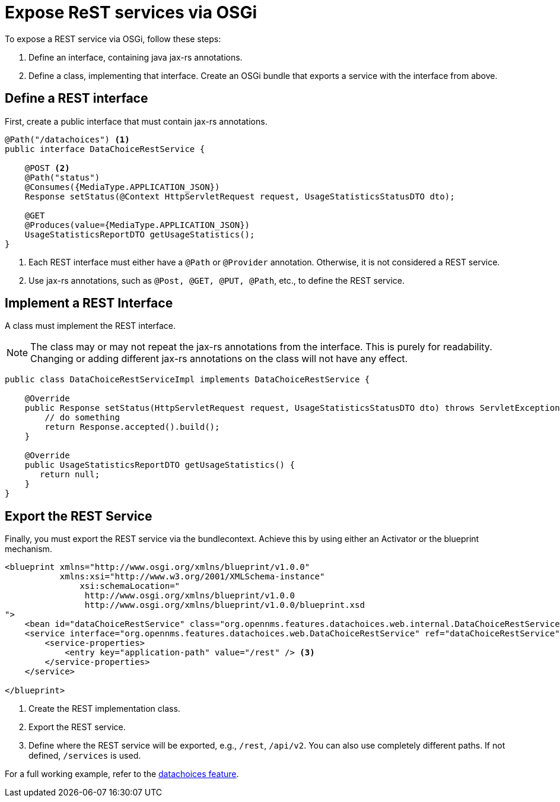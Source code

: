 
= Expose ReST services via OSGi

To expose a REST service via OSGi, follow these steps:

. Define an interface, containing java jax-rs annotations.
. Define a class, implementing that interface.
Create an OSGi bundle that exports a service with the interface from above.


== Define a REST interface

First, create a public interface that must contain jax-rs annotations.

[source, java]
----
@Path("/datachoices") <1>
public interface DataChoiceRestService {

    @POST <2>
    @Path("status")
    @Consumes({MediaType.APPLICATION_JSON})
    Response setStatus(@Context HttpServletRequest request, UsageStatisticsStatusDTO dto);

    @GET
    @Produces(value={MediaType.APPLICATION_JSON})
    UsageStatisticsReportDTO getUsageStatistics();
}
----
<1>  Each REST interface must either have a `@Path` or `@Provider` annotation.
     Otherwise, it is not considered a REST service.
<2>  Use jax-rs annotations, such as `@Post, @GET, @PUT, @Path`, etc., to define the REST service.

== Implement a REST Interface

A class must implement the REST interface.

NOTE: The class may or may not repeat the jax-rs annotations from the interface.
        This is purely for readability.
        Changing or adding different jax-rs annotations on the class will not have any effect.

[source, java]
----
public class DataChoiceRestServiceImpl implements DataChoiceRestService {

    @Override
    public Response setStatus(HttpServletRequest request, UsageStatisticsStatusDTO dto) throws ServletException, IOException {
        // do something
        return Response.accepted().build();
    }

    @Override
    public UsageStatisticsReportDTO getUsageStatistics() {
       return null;
    }
}
----

== Export the REST Service

Finally, you must export the REST service via the bundlecontext.
Achieve this by using either an Activator or the blueprint mechanism.

[source, xml]
----
<blueprint xmlns="http://www.osgi.org/xmlns/blueprint/v1.0.0"
           xmlns:xsi="http://www.w3.org/2001/XMLSchema-instance"
	       xsi:schemaLocation="
                http://www.osgi.org/xmlns/blueprint/v1.0.0
                http://www.osgi.org/xmlns/blueprint/v1.0.0/blueprint.xsd
">
    <bean id="dataChoiceRestService" class="org.opennms.features.datachoices.web.internal.DataChoiceRestServiceImpl" /> <1>
    <service interface="org.opennms.features.datachoices.web.DataChoiceRestService" ref="dataChoiceRestService" > <2>
        <service-properties>
            <entry key="application-path" value="/rest" /> <3>
        </service-properties>
    </service>

</blueprint>
----
<1>  Create the REST implementation class.
<2>  Export the REST service.
<3>  Define where the REST service will be exported, e.g., `/rest`, `/api/v2`. You can also use completely different paths.
     If not defined, `/services` is used.


For a full working example, refer to the link:https://github.com/OpenNMS/opennms/tree/develop/features/datachoices[datachoices feature].
